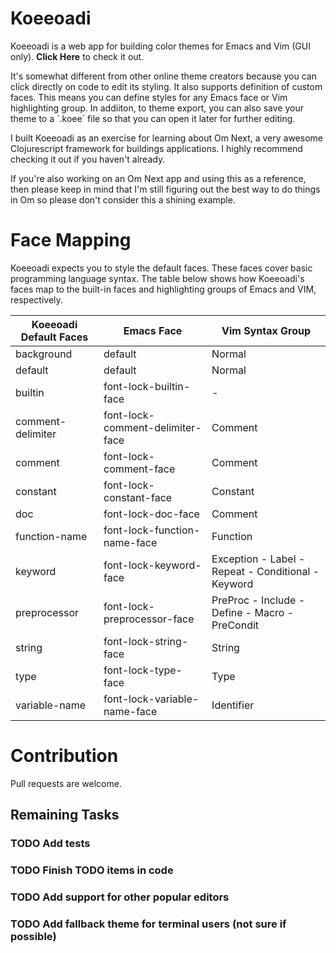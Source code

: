 * Koeeoadi

  Koeeoadi is a web app for building color themes for Emacs and Vim
  (GUI only).  *Click Here* to check it out.

  It's somewhat different from other online theme creators because you
  can click directly on code to edit its styling.  It also supports
  definition of custom faces.  This means you can define styles for
  any Emacs face or Vim highlighting group.  In addiiton, to theme
  export, you can also save your theme to a `.koee` file so that you
  can open it later for further editing.

  I built Koeeoadi as an exercise for learning about Om Next, a very
  awesome Clojurescript framework for buildings applications.  I
  highly recommend checking it out if you haven't already.

  If you're also working on an Om Next app and using this as a
  reference, then please keep in mind that I'm still figuring out the
  best way to do things in Om so please don't consider this a shining
  example.

* Face Mapping

Koeeoadi expects you to style the default faces.  These faces cover
basic programming language syntax.  The table below shows how
Koeeoadi's faces map to the built-in faces and highlighting groups of
Emacs and VIM, respectively.

| Koeeoadi Default Faces | Emacs Face                       | Vim Syntax Group                                   |
|------------------------+----------------------------------+----------------------------------------------------|
| background             | default                          | Normal                                             |
| default                | default                          | Normal                                             |
| builtin                | font-lock-builtin-face           | -                                                  |
| comment-delimiter      | font-lock-comment-delimiter-face | Comment                                            |
| comment                | font-lock-comment-face           | Comment                                            |
| constant               | font-lock-constant-face          | Constant                                           |
| doc                    | font-lock-doc-face               | Comment                                            |
| function-name          | font-lock-function-name-face     | Function                                           |
| keyword                | font-lock-keyword-face           | Exception - Label - Repeat - Conditional - Keyword |
| preprocessor           | font-lock-preprocessor-face      | PreProc - Include - Define - Macro - PreCondit     |
| string                 | font-lock-string-face            | String                                             |
| type                   | font-lock-type-face              | Type                                               |
| variable-name          | font-lock-variable-name-face     | Identifier                                         |

* Contribution

  Pull requests are welcome.

** Remaining Tasks

*** TODO Add tests
*** TODO Finish TODO items in code
*** TODO Add support for other popular editors
*** TODO Add fallback theme for terminal users (not sure if possible)
